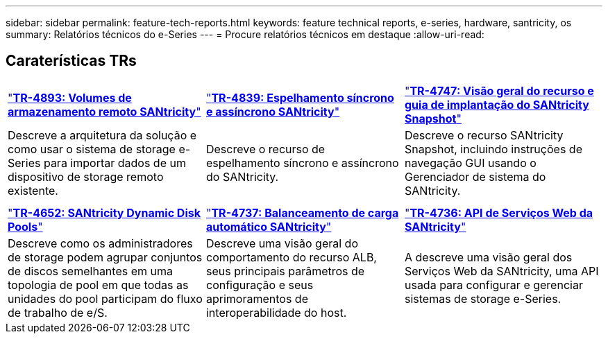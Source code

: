 ---
sidebar: sidebar 
permalink: feature-tech-reports.html 
keywords: feature technical reports, e-series, hardware, santricity, os 
summary: Relatórios técnicos do e-Series 
---
= Procure relatórios técnicos em destaque
:allow-uri-read: 




== Caraterísticas TRs

[cols="9,9,9"]
|===


| https://www.netapp.com/pdf.html?item=/media/28697-tr-4893-deploy.pdf["*TR-4893: Volumes de armazenamento remoto SANtricity*"^] | https://www.netapp.com/pdf.html?item=/media/19405-tr-4839.pdf["*TR-4839: Espelhamento síncrono e assíncrono SANtricity*"^] | https://www.netapp.com/pdf.html?item=/media/17167-tr4747pdf.pdf["*TR-4747: Visão geral do recurso e guia de implantação do SANtricity Snapshot*"^] 


| Descreve a arquitetura da solução e como usar o sistema de storage e-Series para importar dados de um dispositivo de storage remoto existente. | Descreve o recurso de espelhamento síncrono e assíncrono do SANtricity. | Descreve o recurso SANtricity Snapshot, incluindo instruções de navegação GUI usando o Gerenciador de sistema do SANtricity. 


|  |  |  


|  |  |  


| https://www.netapp.com/ko/media/12421-tr4652.pdf["*TR-4652: SANtricity Dynamic Disk Pools*"^] | https://www.netapp.com/pdf.html?item=/media/17144-tr4737pdf.pdf["*TR-4737: Balanceamento de carga automático SANtricity*"^] | https://www.netapp.com/pdf.html?item=/media/17142-tr4736pdf.pdf["*TR-4736: API de Serviços Web da SANtricity*"^] 


| Descreve como os administradores de storage podem agrupar conjuntos de discos semelhantes em uma topologia de pool em que todas as unidades do pool participam do fluxo de trabalho de e/S. | Descreve uma visão geral do comportamento do recurso ALB, seus principais parâmetros de configuração e seus aprimoramentos de interoperabilidade do host. | A descreve uma visão geral dos Serviços Web da SANtricity, uma API usada para configurar e gerenciar sistemas de storage e-Series. 
|===